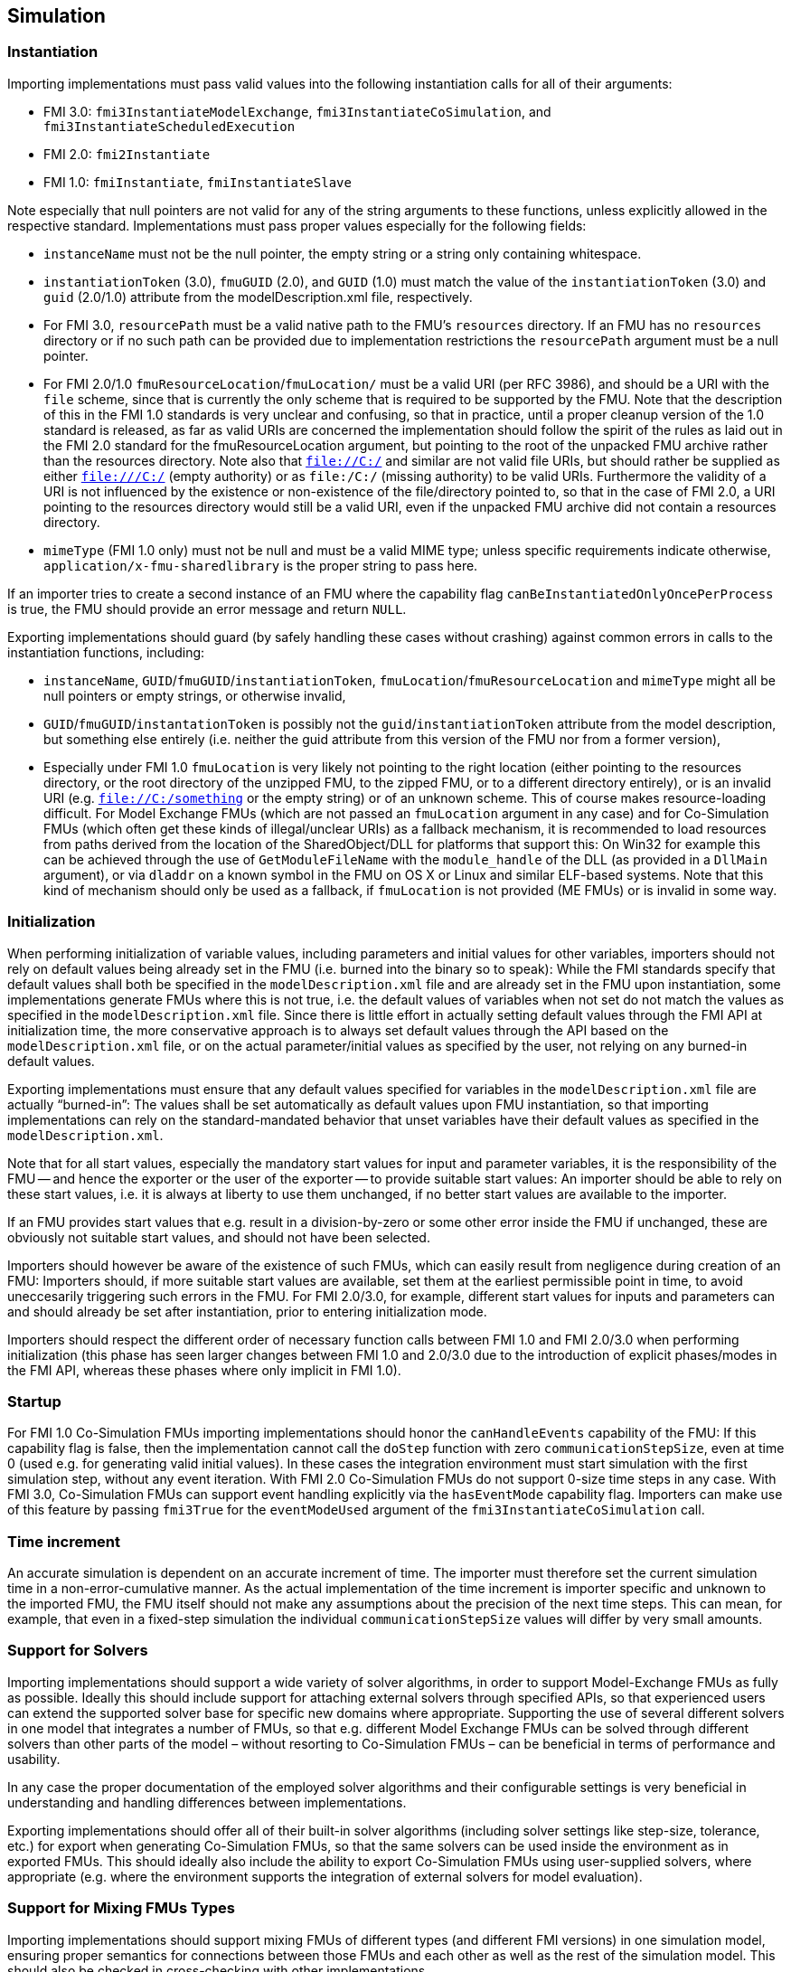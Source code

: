 == Simulation

=== Instantiation

Importing implementations must pass valid values into the following instantiation calls for all of their arguments:

* FMI 3.0: `fmi3InstantiateModelExchange`, `fmi3InstantiateCoSimulation`, and `fmi3InstantiateScheduledExecution`
* FMI 2.0: `fmi2Instantiate`
* FMI 1.0: `fmiInstantiate`, `fmiInstantiateSlave`

Note especially that null pointers are not valid for any of the string arguments to these functions, unless explicitly allowed in the respective standard.
Implementations must pass proper values especially for the following fields:

* `instanceName` must not be the null pointer, the empty string or a string only containing whitespace.
* `instantiationToken` (3.0), `fmuGUID` (2.0), and `GUID` (1.0)  must match the value of the `instantiationToken` (3.0) and `guid` (2.0/1.0) attribute from the modelDescription.xml file, respectively.
* For FMI 3.0, `resourcePath` must be a valid native path to the FMU's `resources` directory.
If an FMU has no `resources` directory or if no such path can be provided due to implementation restrictions the `resourcePath` argument must be a null pointer.
* For FMI 2.0/1.0 `fmuResourceLocation`/`fmuLocation/` must be a valid URI (per RFC 3986), and should be a URI with the `file` scheme, since that is currently the only scheme that is required to be supported by the FMU.
Note that the description of this in the FMI 1.0 standards is very unclear and confusing, so that in practice, until a proper cleanup version of the 1.0 standard is released, as far as valid URIs are concerned the implementation should follow the spirit of the rules as laid out in the FMI 2.0 standard for the fmuResourceLocation argument, but pointing to the root of the unpacked FMU archive rather than the resources directory.
Note also that `file://C:/` and similar are not valid file URIs, but should rather be supplied as either `file:///C:/` (empty authority) or as `file:/C:/` (missing authority) to be valid URIs.
Furthermore the validity of a URI is not influenced by the existence or non-existence of the file/directory pointed to, so that in the case of FMI 2.0, a URI pointing to the resources directory would still be a valid URI, even if the unpacked FMU archive did not contain a resources directory.
* `mimeType` (FMI 1.0 only) must not be null and must be a valid MIME type; unless specific requirements indicate otherwise, `application/x-fmu-sharedlibrary` is the proper string to pass here.

If an importer tries to create a second instance of an FMU where the capability flag `canBeInstantiatedOnlyOncePerProcess` is true, the FMU should provide an error message and return `NULL`.

Exporting implementations should guard (by safely handling these cases without crashing) against common errors in calls to the instantiation functions, including:

* `instanceName`, `GUID`/`fmuGUID`/`instantiationToken`, `fmuLocation`/`fmuResourceLocation` and `mimeType` might all be null pointers or empty strings, or otherwise invalid,
* `GUID`/`fmuGUID`/`instantationToken` is possibly not the `guid`/`instantiationToken` attribute from the model description, but something else entirely (i.e. neither the guid attribute from this version of the FMU nor from a former version),
* Especially under FMI 1.0 `fmuLocation` is very likely not pointing to the right location (either pointing to the resources directory, or the root directory of the unzipped FMU, to the zipped FMU, or to a different directory entirely), or is an invalid URI (e.g. `file://C:/something` or the empty string) or of an unknown scheme.
This of course makes resource-loading difficult.
For Model Exchange FMUs (which are not passed an `fmuLocation` argument in any case) and for Co-Simulation FMUs (which often get these kinds of illegal/unclear URIs) as a fallback mechanism, it is recommended to load resources from paths derived from the location of the SharedObject/DLL for platforms that support this:
On Win32 for example this can be achieved through the use of `GetModuleFileName` with the `module_handle` of the DLL (as provided in a `DllMain` argument), or via `dladdr` on a known symbol in the FMU on OS X or Linux and similar ELF-based systems.
Note that this kind of mechanism should only be used as a fallback, if `fmuLocation` is not provided (ME FMUs) or is invalid in some way.

=== Initialization

When performing initialization of variable values, including parameters and initial values for other variables, importers should not rely on default values being already set in the FMU (i.e. burned into the binary so to speak):
While the FMI standards specify that default values shall both be specified in the `modelDescription.xml` file and are already set in the FMU upon instantiation, some implementations generate FMUs where this is not true, i.e. the default values of variables when not set do not match the values as specified in the `modelDescription.xml` file.
Since there is little effort in actually setting default values through the FMI API at initialization time, the more conservative approach is to always set default values through the API based on the `modelDescription.xml` file, or on the actual parameter/initial values as specified by the user, not relying on any burned-in default values.

Exporting implementations must ensure that any default values specified for variables in the `modelDescription.xml` file are actually “burned-in”:
The values shall be set automatically as default values upon FMU instantiation, so that importing implementations can rely on the standard-mandated behavior that unset variables have their default values as specified in the `modelDescription.xml`.

Note that for all start values, especially the mandatory start values for input and parameter variables, it is the responsibility of the FMU -- and hence the exporter or the user of the exporter -- to provide suitable start values:
An importer should be able to rely on these start values, i.e. it is always at liberty to use them unchanged, if no better start values are available to the importer.

If an FMU provides start values that e.g. result in a division-by-zero or some other error inside the FMU if unchanged, these are obviously not suitable start values, and should not have been selected.

Importers should however be aware of the existence of such FMUs, which can easily result from negligence during creation of an FMU:
Importers should, if more suitable start values are available, set them at the earliest permissible point in time, to avoid uneccesarily triggering such errors in the FMU.
For FMI 2.0/3.0, for example, different start values for inputs and parameters can and should already be set after instantiation, prior to entering initialization mode.

Importers should respect the different order of necessary function calls between FMI 1.0 and FMI 2.0/3.0 when performing initialization (this phase has seen larger changes between FMI 1.0 and 2.0/3.0 due to the introduction of explicit phases/modes in the FMI API, whereas these phases where only implicit in FMI 1.0).

=== Startup

For FMI 1.0 Co-Simulation FMUs importing implementations should honor the `canHandleEvents` capability of the FMU: If this capability flag is false, then the implementation cannot call the `doStep` function with zero `communicationStepSize`, even at time 0 (used e.g. for generating valid initial values).
In these cases the integration environment must start simulation with the first simulation step, without any event iteration.
With FMI 2.0 Co-Simulation FMUs do not support 0-size time steps in any case.
With FMI 3.0, Co-Simulation FMUs can support event handling explicitly via the `hasEventMode` capability flag.
Importers can make use of this feature by passing `fmi3True` for the `eventModeUsed` argument of the `fmi3InstantiateCoSimulation` call.

=== Time increment

An accurate simulation is dependent on an accurate increment of time.
The importer must therefore set the current simulation time in a non-error-cumulative manner.
As the actual implementation of the time increment is importer specific and unknown to the imported FMU, the FMU itself should not make any assumptions about the precision of the next time steps.
This can mean, for example, that even in a fixed-step simulation the individual `communicationStepSize` values will differ by very small amounts.

=== Support for Solvers

Importing implementations should support a wide variety of solver algorithms, in order to support Model-Exchange FMUs as fully as possible.
Ideally this should include support for attaching external solvers through specified APIs, so that experienced users can extend the supported solver base for specific new domains where appropriate.
Supporting the use of several different solvers in one model that integrates a number of FMUs, so that e.g. different Model Exchange FMUs can be solved through different solvers than other parts of the model – without resorting to Co-Simulation FMUs – can be beneficial in terms of performance and usability.

In any case the proper documentation of the employed solver algorithms and their configurable settings is very beneficial in understanding and handling differences between implementations.

Exporting implementations should offer all of their built-in solver algorithms (including solver settings like step-size, tolerance, etc.) for export when generating Co-Simulation FMUs, so that the same solvers can be used inside the environment as in exported FMUs.
This should ideally also include the ability to export Co-Simulation FMUs using user-supplied solvers, where appropriate (e.g. where the environment supports the integration of external solvers for model evaluation).

=== Support for Mixing FMUs Types

Importing implementations should support mixing FMUs of different types (and different FMI versions) in one simulation model, ensuring proper semantics for connections between those FMUs and each other as well as the rest of the simulation model.
This should also be checked in cross-checking with other implementations.

As a side issue, importing implementations should try to use as much of the fine-grained direct dependency information potentially present in FMI 1.0 (and even more so in FMI 2.0/3.0) as possible, in order to avoid algorithmic loops being detected where they are not really present.

=== Logging Support

Importing implementations should allow fine-grained selection of FMU logging output recording/display, either based on the new FMU-defined logging categories for FMI 2.0/3.0 or on the raw string category argument of the logging callback in FMI 1.0.

Note that since the logging callback type signature in FMI 1.0 and 2.0 uses a variable argument list, this can have implications for the calling convention of that function on platforms that have different calling conventions for C functions with variable argument lists than for functions with fixed argument lists.

Starting with FMI 3.0, the logging callback uses a fixed argument list.

Exporting implementations should support the fine-grained selection of logging categories in FMI 2.0/3.0 and should use fine-grained category names in the category argument for FMI 1.0 logging callback calls.

In FMI 1.0 they should try to not produce verbose logging output when the debug logging flag is `fmiFalse`.

=== Handling of Dependency Information

FMI 2.0/3.0 provide comprehensive information about the structure of a model encapsulated as an FMU, as defined in the element `ModelStructure` of the `modelDescription.xml`.

This element defines the dependencies between variables, both during initialization as well as at runtime, which may differ.

The following examples demonstrate in more detail how this information can be understood and used.

==== Example 1

An FMU is defined by the following equations:

[latexmath]
++++
\begin{align*}

\frac{d}{\text{dt}}\begin{bmatrix}
x_{1} \\
x_{2} \\
x_{3} \\
\end{bmatrix}

&=

\begin{bmatrix}
f_{1}\left( x_{2} \right) \\
f_{2}\left( x_{1} \right) + 3 \cdot p^{2} \cdot x_{2} + 2 \cdot u_{1} + 3 \cdot u_{3} \\
f_{3}\left( x_{1},x_{3},u_{1},u_{2},u_{3} \right) \\
\end{bmatrix}

\\

y &= g_1(x_2, x_3)

\end{align*}
++++

where latexmath:[{u_{1}}] is a continuous-time input (`variability` = `continuous`), latexmath:[{u_{2}}] is any type of input, latexmath:[{u_{3}}] is a floating-point discrete-time input (`variability` = `discrete`), and latexmath:[{p}] is a fixed parameter (`variability` = `fixed`).

The initialization is defined by:

[latexmath]
++++
x_1 = 1.1, \frac{dx_2}{dt} = 0, y = 3.3,
++++

and therefore, the initialization equations are:

[latexmath]
++++
\begin{align*}
x_{2} &= \frac{1}{3 \cdot p^{2}} \cdot ( f_{2}\left( x_{1} \right) + 2 \cdot u_{1} + 3 \cdot u_{3} )
\\
x_{3} &= g_{1}^{- 1}( x_{2}, y)
\end{align*}
++++

The model structure for this equation system can be defined as:

[source, xml]
----
<ModelVariables>
   <Float64 name="p"       valueReference= "1" causality="parameter" variability="fixed" start="0"/>
   <Float64 name="u1"      valueReference= "2" causality="input" start="0"/>
   <Float64 name="u2"      valueReference= "3" causality="input" start="0"/>
   <Float64 name="u3"      valueReference= "4" causality="input" variability="discrete" start="0"/>
   <Float64 name="x1"      valueReference= "5"/>
   <Float64 name="x2"      valueReference= "6"/>
   <Float64 name="x3"      valueReference= "7"/>
   <Float64 name="der(x1)" valueReference= "8" derivative="5"/>
   <Float64 name="der(x2)" valueReference= "9" derivative="6"/>
   <Float64 name="der(x3)" valueReference="10" derivative="7"/>
   <Float64 name="y"       valueReference="11" causality="output"/>
</ModelVariables>
<ModelStructure>
   <Output valueReference="11" dependencies="6 7"/>
   <ContinuousStateDerivative valueReference="8"  dependencies="6"/>
   <ContinuousStateDerivative valueReference="9"  dependencies="2 4 5 6" dependenciesKind="constant constant dependent fixed"/>
   <ContinuousStateDerivative valueReference="10" dependencies="2 3 4 5 6" />
   <InitialUnknown valueReference="6" dependencies="2 4 5"/>
   <InitialUnknown valueReference="7" dependencies="2 4 5 11"/>
   <InitialUnknown valueReference="8"/>
   <InitialUnknown valueReference="10"/>
   <InitialUnknown valueReference="11"/>
</ModelStructure>
----

==== Example 2

An FMU is defined by the following equation:

[latexmath]
++++
y = \left\{ \begin{matrix}
2 \cdot u \ \mathrm{if} \ u > 0 \\
3 \cdot u \ \mathrm{else} \\
\end{matrix}\right.
++++

where latexmath:[{u}] is a continuous-time input with `valueReference` = `1` and latexmath:[{y}] is a continuous-time output with `valueReference` = `2`.

The definition of the model structure is then:

[source, xml]
----
<ModelVariables>
   <Float64 name="u" valueReference= "1" causality="input" start="1"/>
   <Float64 name="y" valueReference= "2" causality="output"/>
</ModelVariables>
<ModelStructure>
  <Output valueReference="2" dependencies="1" dependenciesKind="discrete"/>
  <InitialUnknown valueReference="2"/>
</ModelStructure>
----

Note that latexmath:[{y = d \cdot u}] where latexmath:[{d}] changes only during event mode (latexmath:[{d = 2 \cdot u}] or latexmath:[{3 \cdot u\ }] depending on relation latexmath:[{u > 0}] that changes only at event mode).
Therefore `dependenciesKind` = `discrete`.

==== Example 3

An FMU is defined by the following equation:

[latexmath]
++++
y = \left\{ \begin{matrix}
2\ \ \mathrm{if}\ \ u > 0 \\
3\ \ \mathrm{else} \\
\end{matrix}\right.
++++

where latexmath:[{u}] is a continuous-time input with `valueReference` = `1` and latexmath:[{y}] is a continuous-time output with `valueReference` = `2`.

The definition of the model structure is then:

[source, xml]
----
<ModelVariables>
   <Float64 name="u" valueReference= "1" causality="input" start="1"/>
   <Float64 name="y" valueReference= "2" causality="output"/>
</ModelVariables>
<ModelStructure>
  <Output valueReference="2" dependencies="1" dependenciesKind="dependent"/>
  <InitialUnknown valueReference="2"/>
</ModelStructure>
----

Note that latexmath:[{y = c}] where latexmath:[{c}] changes only during event mode (latexmath:[{c = 2}] or latexmath:[{3\ }] depending on relation latexmath:[{u > 0}] that changes only at event mode).
Therefore `dependenciesKind` = `dependent` because it is not a linear relationship on latexmath:[{u}].

==== Example 4

An FMU is defined by the following equations:

[latexmath]
++++
\frac{dx}{dt}=u, y=x
++++

where latexmath:[{u}] is a continuous-time input with `valueReference` = `1`, latexmath:[{y}] is a continuous-time output with `valueReference` = `2` and latexmath:[{dxdt}] is a continuous-time derivative with `valueReference` = `4`.

The definition of the model structure is then:

[source, xml]
----
<ModelVariables>
   <Float64 name="u" valueReference= "1" causality="input" start="0"/>
   <Float64 name="y" valueReference= "2" causality="output"/>
   <Float64 name="x" valueReference= "3"/>
   <Float64 name="dxdt" valueReference= "4"/>
</ModelVariables>
<ModelStructure>
  <Output valueReference="2" dependencies="3" dependenciesKind="constant"/>
  <ContinuousStateDerivative valueReference="4" dependencies="1" dependenciesKind="constant"/>
  <InitialUnknown valueReference="2" dependencies="3"/>
</ModelStructure>
----
